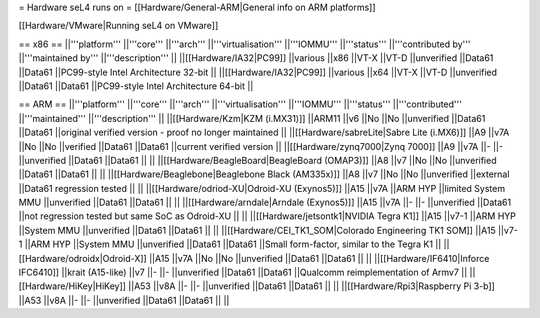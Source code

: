 = Hardware seL4 runs on =
[[Hardware/General-ARM|General info on ARM platforms]]

[[Hardware/VMware|Running seL4 on VMware]]

== x86 ==
||'''platform''' ||'''core''' ||'''arch''' ||'''virtualisation''' ||'''IOMMU''' ||'''status''' ||'''contributed by''' ||'''maintained by''' ||'''description''' ||
||[[Hardware/IA32|PC99]] ||various ||x86 ||VT-X ||VT-D ||unverified ||Data61 ||Data61 ||PC99-style Intel Architecture 32-bit ||
||[[Hardware/IA32|PC99]] ||various ||x64 ||VT-X ||VT-D ||unverified ||Data61 ||Data61 ||PC99-style Intel Architecture 64-bit ||


== ARM ==
||'''platform''' ||'''core''' ||'''arch''' ||'''virtualisation''' ||'''IOMMU''' ||'''status''' ||'''contributed''' ||'''maintained''' ||'''description''' ||
||[[Hardware/Kzm|KZM (i.MX31)]] ||ARM11 ||v6 ||No ||No ||unverified ||Data61 ||Data61 ||original verified version - proof no longer maintained ||
||[[Hardware/sabreLite|Sabre Lite (i.MX6)]] ||A9 ||v7A ||No ||No ||verified ||Data61 ||Data61 ||current verified version ||
||[[Hardware/zynq7000|Zynq 7000]] ||A9 ||v7A ||- ||- ||unverified ||Data61 ||Data61 || ||
||[[Hardware/BeagleBoard|BeagleBoard (OMAP3)]] ||A8 ||v7 ||No ||No ||unverified ||Data61 ||Data61 || ||
||[[Hardware/Beaglebone|Beaglebone Black (AM335x)]] ||A8 ||v7 ||No ||No ||unverified ||external ||Data61 regression tested || ||
||[[Hardware/odriod-XU|Odroid-XU (Exynos5)]] ||A15 ||v7A ||ARM HYP ||limited System MMU ||unverified ||Data61 ||Data61 || ||
||[[Hardware/arndale|Arndale (Exynos5)]] ||A15 ||v7A ||- ||- ||unverified ||Data61 ||not regression tested but same SoC as Odroid-XU || ||
||[[Hardware/jetsontk1|NVIDIA Tegra K1]] ||A15 ||v7-1 ||ARM HYP ||System MMU ||unverified ||Data61 ||Data61 || ||
||[[Hardware/CEI_TK1_SOM|Colorado Engineering TK1 SOM]] ||A15 ||v7-1 ||ARM HYP ||System MMU ||unverified ||Data61 ||Data61 ||Small form-factor, similar to the Tegra K1 ||
||[[Hardware/odroidx|Odroid-X]] ||A15 ||v7A ||No ||No ||unverified ||Data61 ||Data61 || ||
||[[Hardware/IF6410|Inforce IFC6410]] ||krait (A15-like) ||v7 ||- ||- ||unverified ||Data61 ||Data61 ||Qualcomm reimplementation of Armv7 ||
||[[Hardware/HiKey|HiKey]] ||A53 ||v8A ||- ||- ||unverified ||Data61 ||Data61 || ||
||[[Hardware/Rpi3|Raspberry Pi 3-b]] ||A53 ||v8A ||- ||- ||unverified ||Data61 ||Data61 || ||
